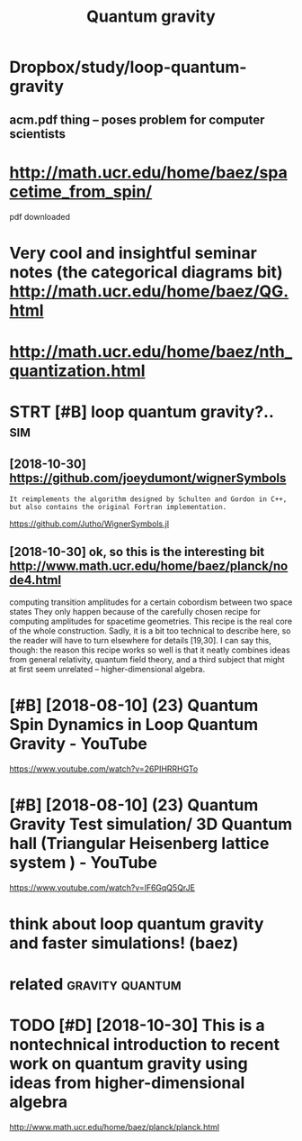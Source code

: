 #+title: Quantum gravity
#+filetags: :qg:

* Dropbox/study/loop-quantum-gravity
:PROPERTIES:
:ID:       drpbxstdylpqntmgrvty
:END:
** acm.pdf thing -- poses problem for computer scientists
:PROPERTIES:
:ID:       cmpdfthngpssprblmfrcmptrscntsts
:END:

* http://math.ucr.edu/home/baez/spacetime_from_spin/
:PROPERTIES:
:ID:       mthcrdhmbzspctmfrmspn
:END:
pdf downloaded


* Very cool and insightful seminar notes (the categorical diagrams bit) http://math.ucr.edu/home/baez/QG.html
:PROPERTIES:
:ID:       vryclndnsghtflsmnrntsthctcldgrmsbtmthcrdhmbzqghtml
:END:

* http://math.ucr.edu/home/baez/nth_quantization.html
:PROPERTIES:
:ID:       mthcrdhmbznthqntztnhtml
:END:
* STRT [#B] loop quantum gravity?..                                     :sim:
:PROPERTIES:
:CREATED:  [2018-08-09]
:ID:       lpqntmgrvty
:END:

** [2018-10-30]  https://github.com/joeydumont/wignerSymbols
:PROPERTIES:
:ID:       sgthbcmjydmntwgnrsymbls
:END:
: It reimplements the algorithm designed by Schulten and Gordon in C++, but also contains the original Fortran implementation.

https://github.com/Jutho/WignerSymbols.jl


** [2018-10-30]  ok, so this is the interesting bit http://www.math.ucr.edu/home/baez/planck/node4.html
:PROPERTIES:
:ID:       ksthssthntrstngbtwwwmthcrdhmbzplnckndhtml
:END:
computing transition amplitudes for a certain cobordism between two space states
 They only happen because of the carefully chosen recipe for computing amplitudes for spacetime geometries. This recipe is the real core of the whole construction. Sadly, it is a bit too technical to describe here, so the reader will have to turn elsewhere for details [19,30]. I can say this, though: the reason this recipe works so well is that it neatly combines ideas from general relativity, quantum field theory, and a third subject that might at first seem unrelated -- higher-dimensional algebra.

* [#B] [2018-08-10] (23) Quantum Spin Dynamics in Loop Quantum Gravity - YouTube
:PROPERTIES:
:ID:       qntmspndynmcsnlpqntmgrvtyytb
:END:
https://www.youtube.com/watch?v=26PIHRRHGTo
* [#B] [2018-08-10] (23) Quantum Gravity Test simulation/ 3D Quantum hall (Triangular Heisenberg lattice system ) - YouTube
:PROPERTIES:
:ID:       qntmgrvtytstsmltndqntmhlltrnglrhsnbrglttcsystmytb
:END:
https://www.youtube.com/watch?v=lF6GqQ5QrJE
* think about loop quantum gravity and faster simulations! (baez)
:PROPERTIES:
:ID:       thnkbtlpqntmgrvtyndfstrsmltnsbz
:END:

* related                                                   :gravity:quantum:
:PROPERTIES:
:ID:       rltd
:END:
* TODO [#D] [2018-10-30] This is a nontechnical introduction to recent work on quantum gravity using ideas from higher-dimensional algebra
:PROPERTIES:
:ID:       thssnntchnclntrdctntrcntwvtysngdsfrmhghrdmnsnllgbr
:END:
http://www.math.ucr.edu/home/baez/planck/planck.html
